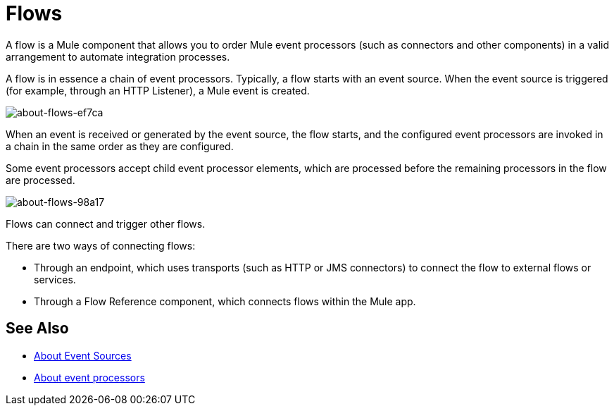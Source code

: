 = Flows
:keywords: anypoint studio, studio, mule esb, orchestration

A flow is a Mule component that allows you to order Mule event processors (such as connectors and other components) in a valid arrangement to automate integration processes.

A flow is in essence a chain of event processors. Typically, a flow starts with an event source. When the event source is triggered (for example, through an HTTP Listener), a Mule event is created.

image::about-flows-ef7ca.png[about-flows-ef7ca]

When an event is received or generated by the event source, the flow starts, and the configured event processors are invoked in a chain in the same order as they are configured.

Some event processors accept child event processor elements, which are processed before the remaining processors in the flow are processed.

image:about-flows-98a17.png[about-flows-98a17]

Flows can connect and trigger other flows.

There are two ways of connecting flows:

* Through an endpoint, which uses transports (such as HTTP or JMS connectors) to connect the flow to external flows or services.
* Through a Flow Reference component, which connects flows within the Mule app.

== See Also

* link:/mule-user-guide/v/4.0/about-event-source[About Event Sources]
* link:/mule-user-guide/v/4.0/about-event-processors[About event processors]

// COMBAK: This flow explanation is not suitable for Mozart users.
// == Flow Configuration
//
// //TODO: Check if the Exception Strategy is the same with the new Error handling
// A Flow is configured in XML using the <flow> element. Each flow has a name attribute, an event source, one or more event processors and an optional exception strategy.
//
// *Basic Structure*
//
// [source,xml, linenums]
// ----
// <flow name="">
//     - 0..1 EventSource
//     - 1..n EventProcessor(s)
//     - 0..1 ExceptionStrategy
// </flow>
// ----
//
// == Example
//
// *Simple Book Order Processing Flow*
//
// //TODO: Update this example
// [source,xml, linenums]
// ----
// <flow>
//     <file:inbound-endpoint path="/myDirectory">
//         <file:filename-filter name="*.xml"/>
//     </file:inbound-endpoint>
//     <xml:xslt-transformer xsl-file="bookOrderTransformation.xsl"/>
//     <splitter expression="xpath://order"/>
//     <!-- The following event processors will be invoked for each order in the xml file -->
//     <expression-filter expression="xpath://order[@type='book']"/>
//     <component class="org.my.BookOrderProcessor"/>
//     <smtp:outbound-endpoint subject="Order Confirmation" address=""/>
//     <jdbc:outbound-endpoint />
//     <default-exception-strategy>
//         <jms:outbound-endpoint queue="failedOrders"/>
//     </default-exception-strategy>
// </flow>
// ----
// COMBAK: Are private flows going to be deprecated?
// == Private Flows
//
// A private flow is one that cannot be accessed from outside the JVM via a link:/mule-user-guide/v/3.8/endpoint-configuration-reference[Mule Endpoint] because it has no message source defined.
//
// Private Flows are therefore only used if they are referenced from another construct running in the same Mule instance. When configuring Mule using XML the _<flow-ref>_ element is used to include one flow in another.
//
// A private Flow differs from the use of a "Processor Chain" in that a Flow has it's own context and exception strategy where as when a processor chain is referenced, it is executed in the context of the flow that references it.
//
// *Private Flow Example*
//
// [source,xml, linenums]
// ----
// <flow name="privateFlow">
//   <append-string-transformer message="b"/>
// </flow>
//  
// <flow name="publicFlow">
//   <http:inbound-endpoint address="http://localhost:8080"/>
//   <append-string-transformer message="a"/>
//   <flow-ref name="privateFlow"/>
//   <append-string-transformer message="c"/>
// </flow>
// ----
